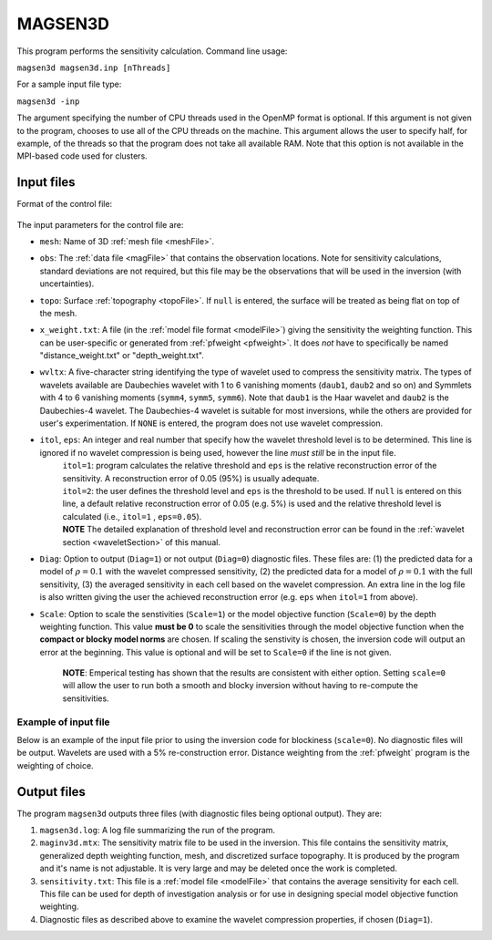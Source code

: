 
.. _magsen3d:

MAGSEN3D
========

This program performs the sensitivity calculation. Command line usage:

``magsen3d magsen3d.inp [nThreads]``

For a sample input file type:

``magsen3d -inp``

The argument specifying the number of CPU threads used in the OpenMP format is optional. If this argument is not given to the program, chooses to use all of the CPU threads on the machine. This argument allows the user to specify half, for example, of the threads so that the program does not take all available RAM. Note that this option is not available in the MPI-based code used for clusters.

Input files
-----------

Format of the control file:

.. figure:: ../../images/magsen3d.png
     :align: center
     :figwidth: 75% 

The input parameters for the control file are:

- ``mesh``: Name of 3D :ref:`mesh file <meshFile>`.

- ``obs``: The :ref:`data file <magFile>` that contains the observation locations. Note for sensitivity calculations, standard deviations are not required, but this file may be the observations that will be used in the inversion (with uncertainties).

- ``topo``: Surface :ref:`topography <topoFile>`. If ``null`` is entered, the surface will be treated as being flat on top of the mesh.

- ``x_weight.txt``: A file (in the :ref:`model file format <modelFile>`) giving the sensitivity the weighting function. This can be user-specific or generated from :ref:`pfweight <pfweight>`. It does *not* have to specifically be named "distance_weight.txt" or "depth_weight.txt".

- ``wvltx``: A five-character string identifying the type of wavelet used to compress the sensitivity matrix. The types of wavelets available are Daubechies wavelet with 1 to 6 vanishing moments (``daub1``, ``daub2`` and so on) and Symmlets with 4 to 6 vanishing moments (``symm4``, ``symm5``, ``symm6``). Note that ``daub1`` is the Haar wavelet and ``daub2`` is the Daubechies-4 wavelet. The Daubechies-4 wavelet is suitable for most inversions, while the others are provided for user's experimentation. If ``NONE`` is entered, the program does not use wavelet compression.

- ``itol``, ``eps``: An integer and real number that specify how the wavelet threshold level is to be determined. This line is ignored if no wavelet compression is being used, however the line *must still* be in the input file.
    | ``itol=1``: program calculates the relative threshold and ``eps`` is the relative reconstruction error of the sensitivity. A reconstruction error of 0.05 (95%) is usually adequate.
    | ``itol=2``: the user defines the threshold level and ``eps`` is the threshold to be used. If ``null`` is entered on this line, a default relative reconstruction error of 0.05 (e.g. 5%) is used and the relative threshold level is calculated (i.e., ``itol=1`` , ``eps=0.05``).
    | **NOTE** The detailed explanation of threshold level and reconstruction error can be found in the :ref:`wavelet section <waveletSection>` of this manual.

- ``Diag``: Option to output (``Diag=1``) or not output (``Diag=0``) diagnostic files. These files are: (1) the predicted data for a model of :math:`\rho=0.1` with the wavelet compressed sensitivity, (2) the predicted data for a model of :math:`\rho=0.1` with the full sensitivity, (3) the averaged sensitivity in each cell based on the wavelet compression. An extra line in the log file is also written giving the user the achieved reconstruction error (e.g. ``eps`` when ``itol=1`` from above).

- ``Scale``: Option to scale the senstivities (``Scale=1``) or the model objective function (``Scale=0``) by the depth weighting function. This value **must be 0** to scale the sensitivities through the model objective function when the **compact or blocky model norms** are chosen. If scaling the senstivity is chosen, the inversion code will output an error at the beginning. This value is optional and will be set to ``Scale=0`` if the line is not given. 

     **NOTE**: Emperical testing has shown that the results are consistent with either option. Setting ``scale=0`` will allow the user to run both a smooth and blocky inversion without having to re-compute the sensitivities.

Example of input file
~~~~~~~~~~~~~~~~~~~~~

Below is an example of the input file prior to using the inversion code for blockiness (``scale=0``). No diagnostic files will be output. Wavelets are used with a 5% re-construction error. Distance weighting from the :ref:`pfweight` program is the weighting of choice.

.. figure:: ../../images/magsen3dEx.png
     :align: center
     :figwidth: 75% 


Output files
------------

The program ``magsen3d`` outputs three files (with diagnostic files being optional output). They are:

#. ``magsen3d.log``: A log file summarizing the run of the program.

#. ``maginv3d.mtx``: The sensitivity matrix file to be used in the inversion. This file contains the sensitivity matrix, generalized depth weighting function, mesh, and discretized surface topography. It is produced by the program and it's name is not adjustable. It is very large and may be deleted once the work is completed.

#. ``sensitivity.txt``: This file is a :ref:`model file <modelFile>` that contains the average sensitivity for each cell. This file can be used for depth of investigation analysis or for use in designing special model objective function weighting.

#. Diagnostic files as described above to examine the wavelet compression properties, if chosen (``Diag=1``).

